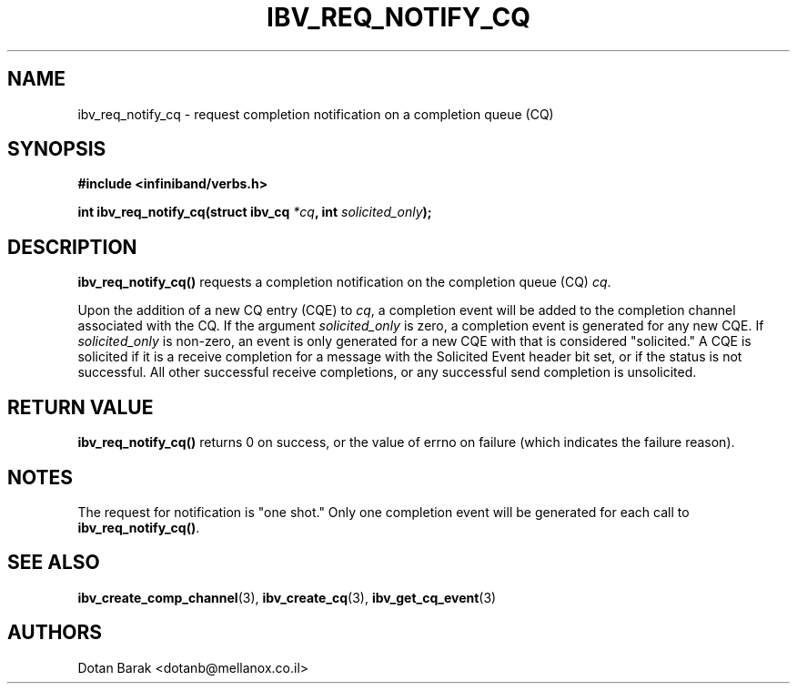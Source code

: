 .\" -*- nroff -*-
.\"
.TH IBV_REQ_NOTIFY_CQ 3 2006-10-31 libibverbs "Libibverbs Programmer's Manual"
.SH "NAME"
ibv_req_notify_cq \- request completion notification on a completion queue (CQ)
.SH "SYNOPSIS"
.nf
.B #include <infiniband/verbs.h>
.sp
.BI "int ibv_req_notify_cq(struct ibv_cq " "*cq" ", int " "solicited_only" ");
.SH "DESCRIPTION"
.B ibv_req_notify_cq()
requests a completion notification on the completion queue (CQ)
.I cq\fR.
.PP
Upon the addition of a new CQ entry (CQE) to
.I cq\fR,
a completion event will be added to the completion channel associated
with the CQ.
If the argument
.I solicited_only
is zero, a completion event is generated for any new CQE.  If 
.I solicited_only
is non\-zero, an event is only generated for a new CQE with that is
considered "solicited."  A CQE is solicited if it is a receive
completion for a message with the Solicited Event header bit set, or
if the status is not successful.  All other successful receive
completions, or any successful send completion is unsolicited.
.SH "RETURN VALUE"
.B 
ibv_req_notify_cq()
returns 0 on success, or the value of errno on failure (which indicates the failure reason).
.SH "NOTES"
The request for notification is "one shot."  Only one completion event
will be generated for each call to
.B ibv_req_notify_cq()\fR.
.SH "SEE ALSO"
.BR ibv_create_comp_channel (3),
.BR ibv_create_cq (3),
.BR ibv_get_cq_event (3)
.SH "AUTHORS"
.TP
Dotan Barak <dotanb@mellanox.co.il>
